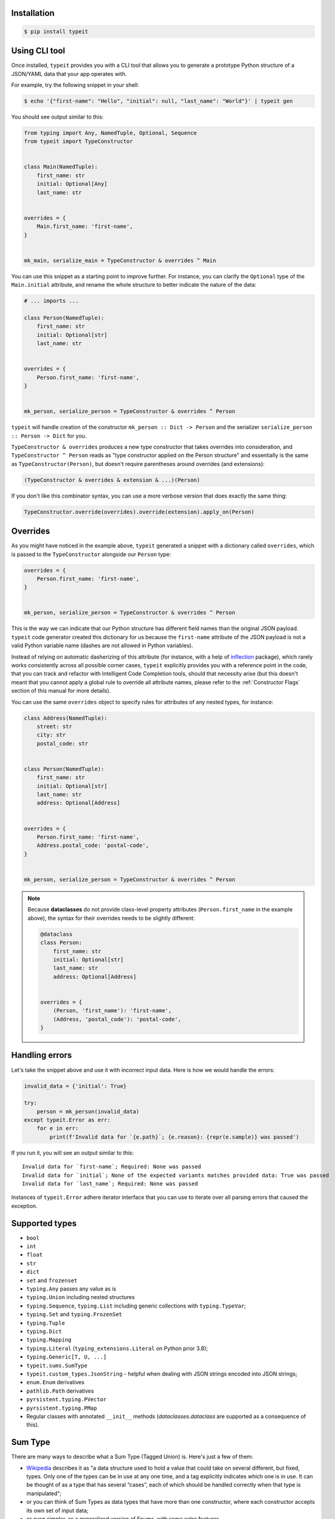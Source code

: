 Installation
------------

.. code-block:: bash

    $ pip install typeit


Using CLI tool
--------------

Once installed, ``typeit`` provides you with a CLI tool that allows you to generate a prototype
Python structure of a JSON/YAML data that your app operates with.

For example, try the following snippet in your shell:

.. code-block:: bash

    $ echo '{"first-name": "Hello", "initial": null, "last_name": "World"}' | typeit gen


You should see output similar to this:

.. code-block:: python

    from typing import Any, NamedTuple, Optional, Sequence
    from typeit import TypeConstructor


    class Main(NamedTuple):
        first_name: str
        initial: Optional[Any]
        last_name: str


    overrides = {
        Main.first_name: 'first-name',
    }


    mk_main, serialize_main = TypeConstructor & overrides ^ Main


You can use this snippet as a starting point to improve further.
For instance, you can clarify the ``Optional`` type of the ``Main.initial`` attribute,
and rename the whole structure to better indicate the nature of the data:

.. code-block:: python

    # ... imports ...

    class Person(NamedTuple):
        first_name: str
        initial: Optional[str]
        last_name: str


    overrides = {
        Person.first_name: 'first-name',
    }


    mk_person, serialize_person = TypeConstructor & overrides ^ Person


``typeit`` will handle creation of the constructor ``mk_person :: Dict -> Person`` and the serializer
``serialize_person :: Person -> Dict`` for you.

``TypeConstructor & overrides`` produces a new type constructor that takes overrides into consideration,
and ``TypeConstructor ^ Person`` reads as "type constructor applied on the Person structure" and essentially
is the same as ``TypeConstructor(Person)``, but doesn't require parentheses around overrides (and extensions):

.. code-block:: python

    (TypeConstructor & overrides & extension & ...)(Person)

If you don't like this combinator syntax, you can use a more verbose version that does exactly the same thing:

.. code-block:: python

    TypeConstructor.override(overrides).override(extension).apply_on(Person)


Overrides
---------

As you might have noticed in the example above, ``typeit`` generated a snippet with
a dictionary called ``overrides``, which is passed to the ``TypeConstructor`` alongside
our ``Person`` type:

.. code-block:: python

    overrides = {
        Person.first_name: 'first-name',
    }


    mk_person, serialize_person = TypeConstructor & overrides ^ Person


This is the way we can indicate that our Python structure has different field
names than the original JSON payload. ``typeit`` code generator created this
dictionary for us because the ``first-name`` attribute of the JSON payload is
not a valid Python variable name (dashes are not allowed in Python variables).

Instead of relying on automatic dasherizing of this attribute (for instance, with a help of
`inflection <https://inflection.readthedocs.io/en/latest/>`_ package), which rarely works
consistently across all possible corner cases, ``typeit`` explicitly
provides you with a reference point in the code, that you can track and refactor with
Intelligent Code Completion tools, should that necessity arise (but this doesn't meant that
you cannot apply a global rule to override all attribute names,
please refer to the :ref:`Constructor Flags` section of this manual for more details).

You can use the same ``overrides`` object to specify rules for attributes of
any nested types, for instance:

.. code-block:: python

    class Address(NamedTuple):
        street: str
        city: str
        postal_code: str


    class Person(NamedTuple):
        first_name: str
        initial: Optional[str]
        last_name: str
        address: Optional[Address]


    overrides = {
        Person.first_name: 'first-name',
        Address.postal_code: 'postal-code',
    }


    mk_person, serialize_person = TypeConstructor & overrides ^ Person


.. note::

    Because **dataclasses** do not provide class-level property attributes (``Person.first_name`` in the example above),
    the syntax for their overrides needs to be slightly different:

    .. code-block:: python

        @dataclass
        class Person:
            first_name: str
            initial: Optional[str]
            last_name: str
            address: Optional[Address]


        overrides = {
            (Person, 'first_name'): 'first-name',
            (Address, 'postal_code'): 'postal-code',
        }


Handling errors
---------------

Let's take the snippet above and use it with incorrect input data. Here is how we would
handle the errors:

.. code-block:: python

    invalid_data = {'initial': True}

    try:
        person = mk_person(invalid_data)
    except typeit.Error as err:
        for e in err:
            print(f'Invalid data for `{e.path}`; {e.reason}: {repr(e.sample)} was passed')

If you run it, you will see an output similar to this::

    Invalid data for `first-name`; Required: None was passed
    Invalid data for `initial`; None of the expected variants matches provided data: True was passed
    Invalid data for `last_name`; Required: None was passed

Instances of ``typeit.Error`` adhere iterator interface that you can use to iterate over all
parsing errors that caused the exception.


Supported types
---------------

* ``bool``
* ``int``
* ``float``
* ``str``
* ``dict``
* ``set`` and ``frozenset``
* ``typing.Any`` passes any value as is
* ``typing.Union`` including nested structures
* ``typing.Sequence``, ``typing.List`` including generic collections with ``typing.TypeVar``;
* ``typing.Set`` and ``typing.FrozenSet``
* ``typing.Tuple``
* ``typing.Dict``
* ``typing.Mapping``
* ``typing.Literal`` (``typing_extensions.Literal`` on Python prior 3.8);
* ``typing.Generic[T, U, ...]``
* ``typeit.sums.SumType``
* ``typeit.custom_types.JsonString`` - helpful when dealing with JSON strings encoded into JSON strings;
* ``enum.Enum`` derivatives
* ``pathlib.Path`` derivatives
* ``pyrsistent.typing.PVector``
* ``pyrsistent.typing.PMap``
* Regular classes with annotated ``__init__`` methods (`dataclasses.dataclass` are supported as a consequence of this).


Sum Type
--------

There are many ways to describe what a Sum Type (Tagged Union) is. Here's just a few of them:

* `Wikipedia <https://en.wikipedia.org/wiki/Tagged_union>`_ describes it as "a data structure used
  to hold a value that could take on several different, but fixed, types.
  Only one of the types can be in use at any one time, and a tag explicitly indicates which one
  is in use. It can be thought of as a type that has several “cases”, each of which should be handled
  correctly when that type is manipulated";

* or you can think of Sum Types as data types that have more than one constructor, where each constructor
  accepts its own set of input data;

* or even simpler, as a generalized version of Enums, with some extra features.

``typeit`` provides a limited implementation of Sum Types, that have functionality similar to default Python Enums,
plus the ability of each tag to hold a value.

A new SumType is defined with the following signature:

.. code-block:: python

    from typeit.sums import SumType

    class Payment(SumType):
        class Cash:
            amount: Money

        class Card:
            amount: Money
            card: CardCredentials

        class Phone:
            amount: Money
            provider: MobilePaymentProvider

        class JustThankYou:
            pass


``Payment`` is a new Tagged Union (which is another name for a Sum Type, remember), that consists
of four distinct possibilities: ``Cash``, ``Card``, ``Phone``, and ``JustThankYou``.
These possibilities are called tags (or variants, or constructors) of ``Payment``.
In other words, any instance of ``Payment`` is either ``Cash`` or ``Card`` or ``Phone`` or ``JustThankYou``,
and is never two or more of them at the same time.

Now, let's observe the properties of this new type:

.. code-block:: python

    >>> adam_paid = Payment.Cash(amount=Money('USD', 10))
    >>> jane_paid = Payment.Card(amount=Money('GBP', 8),
    ...                          card=CardCredentials(number='1234 5678 9012 3456',
    ...                                               holder='Jane Austen',
    ...                                               validity='12/24',
    ...                                               secret='***'))
    >>> fred_paid = Payment.JustThankYou()
    >>>
    >>> assert type(adam_paid) is type(jane_paid) is type(fred_paid) is Payment
    >>>
    >>> assert isinstance(adam_paid, Payment)
    >>> assert isinstance(jane_paid, Payment)
    >>> assert isinstance(fred_paid, Payment)
    >>>
    >>> assert isinstance(adam_paid, Payment.Cash)
    >>> assert isinstance(jane_paid, Payment.Card)
    >>> assert isinstance(fred_paid, Payment.JustThankYou)
    >>>
    >>> assert not isinstance(adam_paid, Payment.Card)
    >>> assert not isinstance(adam_paid, Payment.JustThankYou)
    >>>
    >>> assert not isinstance(jane_paid, Payment.Cash)
    >>> assert not isinstance(jane_paid, Payment.JustThankYou)
    >>>
    >>> assert not isinstance(fred_paid, Payment.Cash)
    >>> assert not isinstance(fred_paid, Payment.Card)
    >>>
    >>> assert not isinstance(adam_paid, Payment.Phone)
    >>> assert not isinstance(jane_paid, Payment.Phone)
    >>> assert not isinstance(fred_paid, Payment.Phone)
    >>>
    >>> assert Payment('Phone') is Payment.Phone
    >>> assert Payment('phone') is Payment.Phone
    >>> assert Payment(Payment.Phone) is Payment.Phone
    >>>
    >>> paid = Payment(adam_paid)
    >>> assert paid is adam_paid


As you can see, every variant constructs an instance of the same type ``Payment``,
and yet, every instance is identified with its own tag. You can use this tag to branch
your business logic, like in a function below:

.. code-block:: python

    def notify_restaurant_owner(channel: Broadcaster, payment: Payment):
        if isinstance(payment, Payment.JustThankYou):
            channel.push(f'A customer said Big Thank You!')
        else:  # Cash, Card, Phone instances have the `payment.amount` attribute
            channel.push(f'A customer left {payment.amount}!')


And, of course, you can use Sum Types in signatures of your serializable data:

.. code-block:: python

    from typing import NamedTuple, Sequence
    from typeit import TypeConstructor

    class Payments(NamedTuple):
        latest: Sequence[Payment]

    mk_payments, serialize_payments = TypeConstructor ^ Payments

    json_ready = serialize_payments(Payments(latest=[adam_paid, jane_paid, fred_paid]))
    payments = mk_payments(json_ready)


.. _Constructor Flags:

Constructor Flags
-----------------

Constructor flags allow you to define global overrides that affect all structures (toplevel and nested) in a uniform fashion.

``typeit.flags.GlobalNameOverride`` -
useful when you want to globally modify output field names from pythonic `snake_style` to another naming convention
scheme (`camelCase`, `dasherized-names`, etc). Here's a few examples:

.. code-block:: python

    import inflection

    class FoldedData(NamedTuple):
        field_three: str

    class Data(NamedTuple):
        field_one: str
        field_two: FoldedData

    constructor, to_serializable = TypeConstructor & GlobalNameOverride(inflection.camelize) ^ Data

    data = Data(field_one='one',
                field_two=FoldedData(field_three='three'))

    serialized = to_serializable(data)


the `serialized` dictionary will look like

.. code-block:: python

    {
        'FieldOne': 'one',
        'FieldTwo': {
            'FieldThree': 'three'
        }
    }


``typeit.flags.NonStrictPrimitives`` -
disables strict checking of primitive types. With this flag, a type constructor for a structure
with a ``x: int`` attribute annotation would allow input values of ``x`` to be strings that could be parsed
as integer numbers. Without this flag, the type constructor will reject those values. The same rule is applicable
to combinations of floats, ints, and bools:

.. code-block:: python

    construct, deconstruct = TypeConstructor ^ int
    nonstrict_construct, nonstrict_deconstruct = TypeConstructor & NonStrictPrimitives ^ int

    construct('1')            # raises typeit.Error
    construct(1)              # OK
    nonstrict_construct('1')  # OK
    nonstrict_construct(1)    # OK


``typeit.flags.SumTypeDict`` - switches the way SumType is parsed and serialized. By default,
SumType is represented as a tuple of ``(<tag>, <payload>)`` in a serialized form. With this flag,
it will be represented and parsed from a dictionary:

.. code-block:: python

    {
        <TAG_KEY>: <tag>,
        <payload>
    }

i.e. the tag and the payload attributes will be merged into a single mapping, where
``<TAG_KEY>`` is the key by which the ``<tag>`` could be retrieved and set while
parsing and serializing. The default value for ``TAG_KEY`` is ``type``, but you can
override it with the following syntax:


.. code-block:: python

    # Use "_type" as the key by which SumType's tag can be found in the mapping
    mk_sum, serialize_sum = TypeConstructor & SumTypeDict('_type') ^ int


Here's an example how this flag changes the behaviour of the parser:

.. code-block:: python

    >>> class Payment(typeit.sums.SumType):
    ...    class Cash:
    ...        amount: str
    ...    class Card:
    ...        number: str
    ...        amount: str
    ...
    >>> _, serialize_std_payment = typeit.TypeConstructor ^ Payment
    >>> _, serialize_dict_payment = typeit.TypeConstructor & typeit.flags.SumTypeDict ^ Payment
    >>> _, serialize_dict_v2_payment = typeit.TypeConstructor & typeit.flags.SumTypeDict('$type') ^ Payment
    >>>
    >>> payment = Payment.Card(number='1111 1111 1111 1111', amount='10')
    >>>
    >>> print(serialize_std_payment(payment))
    ('card', {'number': '1111 1111 1111 1111', 'amount': '10'})

    >>> print(serialize_dict_payment(payment))
    {'type': 'card', 'number': '1111 1111 1111 1111', 'amount': '10'}

    >>> print(serialize_dict_v2_payment(payment))
    {'$type': 'card', 'number': '1111 1111 1111 1111', 'amount': '10'}



Extensions
----------

See a cookbook for :ref:`Cookbook`.

